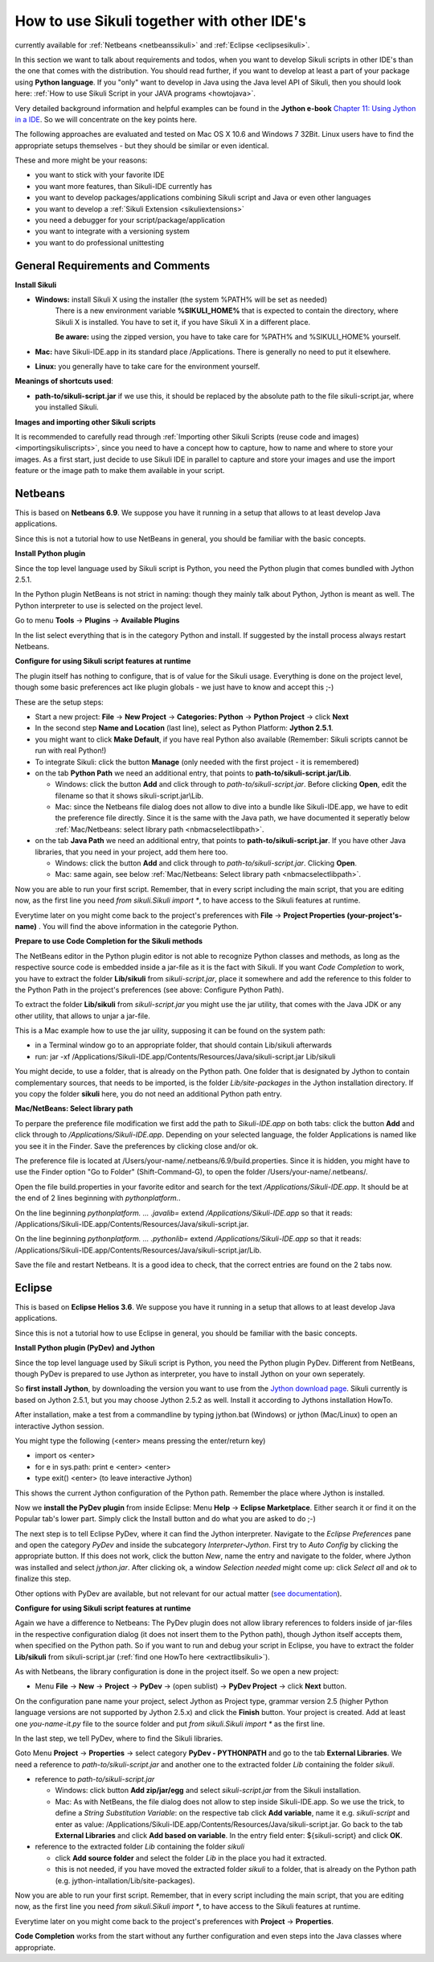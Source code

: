 How to use Sikuli together with other IDE's
===========================================

.. versionadded:: X1.0-rc2

currently available for :ref:`Netbeans <netbeanssikuli>` and :ref:`Eclipse <eclipsesikuli>`.

In this section we want to talk about requirements and todos, when you want to develop Sikuli scripts in other IDE's than the one that comes with the distribution. You should read further, if you want to develop at least a part of your package using **Python language**. If you "only" want to develop in Java using the Java level API of Sikuli, then you should look here: :ref:`How to use Sikuli Script in your JAVA programs <howtojava>`.

Very detailed background information and helpful examples can be found in the **Jython e-book** `Chapter 11: Using Jython in a IDE <http://jythonpodcast.hostjava.net/jythonbook/en/1.0/JythonIDE.html#chapter-11-using-jython-in-an-ide>`_. So we will concentrate on the key points here.

The following approaches are evaluated and tested on Mac OS X 10.6 and Windows 7 32Bit. Linux users have to find the appropriate setups themselves - but they should be similar or even identical.

These and more might be your reasons:

* you want to stick with your favorite IDE

* you want more features, than Sikuli-IDE currently has

* you want to develop packages/applications combining Sikuli script and Java or even other languages

* you want to develop a :ref:`Sikuli Extension <sikuliextensions>`

* you need a debugger for your script/package/application

* you want to integrate with a versioning system 

* you want to do professional unittesting

General Requirements and Comments
---------------------------------

**Install Sikuli**

* **Windows:** install Sikuli X using the installer (the system %PATH% will be set as needed)
	There is a new environment variable **%SIKULI_HOME%** that is expected to contain the directory, where Sikuli X is installed. You have to set it, if you have Sikuli X in a different place.
		
	**Be aware:** using the zipped version, you have to take care for %PATH% and %SIKULI_HOME% yourself.

* **Mac:** have Sikuli-IDE.app in its standard place /Applications. There is generally no need to put it elsewhere.

* **Linux:** you generally have to take care for the environment yourself. 
               
**Meanings of shortcuts used**:

* **path-to/sikuli-script.jar** if we use this, it should be replaced by the absolute path to the file sikuli-script.jar, where you installed Sikuli.

**Images and importing other Sikuli scripts**

It is recommended to carefully read through :ref:`Importing other Sikuli Scripts (reuse code and images) <importingsikuliscripts>`, since you need to have a concept how to capture, how to name and where to store your images. As a first start, just decide to use Sikuli IDE in parallel to capture and store your images and use the import feature or the image path to make them available in your script.

Netbeans  
--------

.. _netbeanssikuli:

This is based on **Netbeans 6.9**. We suppose you have it running in a setup that allows to at least develop Java applications. 

Since this is not a tutorial how to use NetBeans in general, you should be familiar with the basic concepts.

**Install Python plugin**

Since the top level language used by Sikuli script is Python, you need the Python plugin that comes bundled with Jython 2.5.1.

In the Python plugin NetBeans is not strict in naming: though they mainly talk about Python, Jython is meant as well. The Python interpreter to use is selected on the project level.

Go to menu **Tools** -> **Plugins** -> **Available Plugins**

In the list select everything that is in the category Python and install. If suggested by the install process always restart Netbeans.

**Configure for using Sikuli script features at runtime**

The plugin itself has nothing to configure, that is of value for the Sikuli usage. Everything is done on the project level, though some basic preferences act like plugin globals - we just have to know and accept this ;-)

These are the setup steps:

* Start a new project: **File** -> **New Project** -> **Categories: Python** -> **Python Project** -> click **Next**

* In the second step **Name and Location** (last line), select as Python Platform: **Jython 2.5.1**.

* you might want to click **Make Default**, if you have real Python also available (Remember: Sikuli scripts cannot be run with real Python!)

* To integrate Sikuli: click the button **Manage** (only needed with the first project - it is remembered)

* on the tab **Python Path** we need an additional entry, that points to **path-to/sikuli-script.jar/Lib**.

  * Windows: click the button **Add** and click through to *path-to/sikuli-script.jar*. Before clicking **Open**, edit the filename so that it shows sikuli-script.jar\\Lib.

  * Mac: since the Netbeans file dialog does not allow to dive into a bundle like Sikuli-IDE.app, we have to edit the preference file directly. Since it is the same with the Java path, we have documented it seperatly below :ref:`Mac/Netbeans: select library path <nbmacselectlibpath>`.

* on the tab **Java Path** we need an additional entry, that points to **path-to/sikuli-script.jar**. If you have other Java libraries, that you need in your project, add them here too.

  * Windows: click the button **Add** and click through to *path-to/sikuli-script.jar*. Clicking **Open**.

  * Mac: same again, see below :ref:`Mac/Netbeans: Select library path <nbmacselectlibpath>`.
  
Now you are able to run your first script. Remember, that in every script including the main script, that you are editing now, as the first line you need *from sikuli.Sikuli import **, to have access to the Sikuli features at runtime.

Everytime later on you might come back to the project's preferences with **File** -> **Project Properties (your-project's-name)** . You will find the above information in the categorie Python.

**Prepare to use Code Completion for the Sikuli methods**

The NetBeans editor in the Python plugin editor is not able to recognize Python classes and methods, as long as the respective source code is embedded inside a jar-file as it is the fact with Sikuli. If you want *Code Completion* to work, you have to extract the folder **Lib/sikuli** from *sikuli-script.jar*, place it  somewhere and add the reference to this folder to the Python Path in the project's preferences (see above: Configure Python Path).

.. _extractlibsikuli:

To extract the folder **Lib/sikuli** from *sikuli-script.jar* you might use the jar utility, that comes with the Java JDK or any other utility, that allows to unjar a jar-file.

This is a Mac example how to use the jar uility, supposing it can be found on the system path:

* in a Terminal window go to an appropriate folder, that should contain Lib/sikuli afterwards

* run: jar -xf /Applications/Sikuli-IDE.app/Contents/Resources/Java/sikuli-script.jar Lib/sikuli

You might decide, to use a folder, that is already on the Python path. One folder that is designated by Jython to contain complementary sources, that needs to be imported, is the folder *Lib/site-packages* in the Jython installation directory. If you copy the folder **sikuli** here, you do not need an additional Python path entry.
   
.. _nbmacselectlibpath:

**Mac/NetBeans: Select library path**

To perpare the preference file modification we first add the path to *Sikuli-IDE.app* on both tabs: click the button **Add** and click through to */Applications/Sikuli-IDE.app*. Depending on your selected language, the folder Applications is named like you see it in the Finder. Save the preferences by clicking close and/or ok.

The preference file is located at /Users/your-name/.netbeans/6.9/build.properties. Since it is hidden, you might have to use the Finder option "Go to Folder" (Shift-Command-G), to open the folder /Users/your-name/.netbeans/. 

Open the file build.properties in your favorite editor and search for the text */Applications/Sikuli-IDE.app*. It should be at the end of 2 lines beginning with *pythonplatform.*.

On the line beginning *pythonplatform. ... .javalib=* extend */Applications/Sikuli-IDE.app* so that it reads: /Applications/Sikuli-IDE.app/Contents/Resources/Java/sikuli-script.jar.

On the line beginning *pythonplatform. ... .pythonlib=* extend */Applications/Sikuli-IDE.app* so that it reads: /Applications/Sikuli-IDE.app/Contents/Resources/Java/sikuli-script.jar/Lib.

Save the file and restart Netbeans. It is a good idea to check, that the correct entries are found on the 2 tabs now. 

Eclipse
-------

.. _eclipsesikuli:

This is based on **Eclipse Helios 3.6**. We suppose you have it running in a setup that allows to at least develop Java applications. 

Since this is not a tutorial how to use Eclipse in general, you should be familiar with the basic concepts.

**Install Python plugin (PyDev) and Jython**

Since the top level language used by Sikuli script is Python, you need the Python plugin PyDev. Different from NetBeans, though PyDev is prepared to use Jython as interpreter, you have to install Jython on your own seperately. 

So **first install Jython**, by downloading the version you want to use from the `Jython download page <http://www.jython.org/downloads.html>`_. Sikuli currently is based on Jython 2.5.1, but you may choose Jython 2.5.2 as well. Install it according to Jythons installation HowTo.

After installation, make a test from a commandline by typing jython.bat (Windows) or jython (Mac/Linux) to open an interactive Jython session.

You might type the following (<enter> means pressing the enter/return key)

* import os <enter>

* for e in sys.path: print e <enter> <enter>

* type exit() <enter> (to leave interactive Jython)

This shows the current Jython configuration of the Python path. Remember the place where Jython is installed. 

Now we **install the PyDev plugin** from inside Eclipse: Menu **Help** -> **Eclipse Marketplace**. Either search it or find it on the Popular tab's lower part. Simply click the Install button and do what you are asked to do ;-)

The next step is to tell Eclipse PyDev, where it can find the Jython interpreter. Navigate to the *Eclipse Preferences* pane and open the category *PyDev* and inside the subcategory *Interpreter-Jython*. First try to *Auto Config* by clicking the appropriate button. If this does not work, click the button *New*, name the entry and navigate to the folder, where Jython was installed and select *jython.jar*. After clicking ok, a window *Selection needed* might come up: click *Select all* and *ok* to finalize this step.

Other options with PyDev are available, but not relevant for our actual matter (`see documentation <http://pydev.org/manual_101_root.html>`_).

**Configure for using Sikuli script features at runtime**

Again we have a difference to Netbeans: The PyDev plugin does not allow library references to folders inside of jar-files in the respective configuration dialog (it does not insert them to the Python path), though Jython itself accepts them, when specified on the Python path. So if you want to run and debug your script in Eclipse, you have to extract the folder **Lib/sikuli** from sikuli-script.jar (:ref:`find one HowTo here <extractlibsikuli>`).

As with Netbeans, the library configuration is done in the project itself. So we open a new project: 

* Menu **File** -> **New** -> **Project** -> **PyDev** -> (open sublist) -> **PyDev Project** -> click **Next** button.

On the configuration pane name your project, select Jython as Project type, grammar version 2.5 (higher Python language versions are not supported by Jython 2.5.x) and click 
the **Finish** button. Your project is created. Add at least one *you-name-it.py* file to the source folder and put *from sikuli.Sikuli import ** as the first line.

In the last step, we tell PyDev, where to find the Sikuli libraries. 

Goto Menu **Project** -> **Properties** -> select category **PyDev - PYTHONPATH** and go to the tab **External Libraries**. We need a reference to *path-to/sikuli-script.jar* and another one to the extracted folder *Lib* containing the folder *sikuli*.

* reference to *path-to/sikuli-script.jar*
  
  * Windows: click button **Add zip/jar/egg** and select *sikuli-script.jar* from the Sikuli installation.
  
  * Mac: As with NetBeans, the file dialog does not allow to step inside Sikuli-IDE.app. So we use the trick, to define a *String Substitution Variable*: on the respective tab click **Add variable**, name it e.g. *sikuli-script* and enter as value: /Applications/Sikuli-IDE.app/Contents/Resources/Java/sikuli-script.jar. Go back to the tab **External Libraries** and click **Add based on variable**. In the entry field enter: ${sikuli-script} and click **OK**.
  
* reference to the extracted folder *Lib* containing the folder *sikuli*

  * click **Add source folder** and select the folder *Lib* in the place you had it extracted.
  
  * this is not needed, if you have moved the extracted folder *sikuli* to a folder, that is already on the Python path (e.g. jython-intallation/Lib/site-packages).

Now you are able to run your first script. Remember, that in every script including the main script, that you are editing now, as the first line you need *from sikuli.Sikuli import **, to have access to the Sikuli features at runtime.

Everytime later on you might come back to the project's preferences with **Project** -> **Properties**. 

**Code Completion** works from the start without any further configuration and even steps into the Java classes where appropriate.
